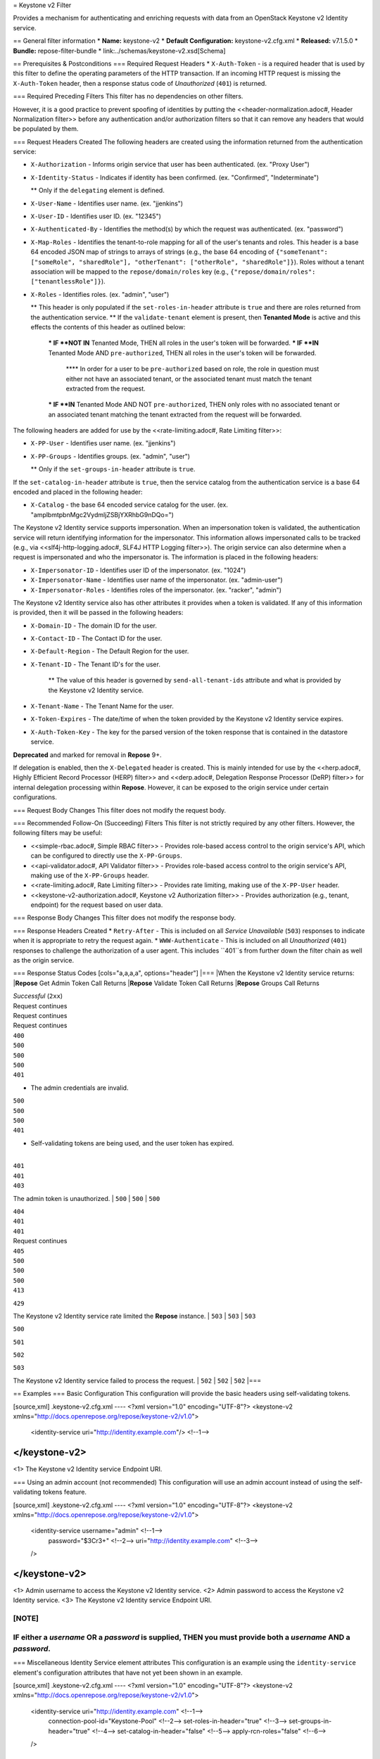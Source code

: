 = Keystone v2 Filter

Provides a mechanism for authenticating and enriching requests with data from an OpenStack Keystone v2 Identity service.

== General filter information
* **Name:** keystone-v2
* **Default Configuration:** keystone-v2.cfg.xml
* **Released:** v7.1.5.0
* **Bundle:** repose-filter-bundle
* link:../schemas/keystone-v2.xsd[Schema]

== Prerequisites & Postconditions
=== Required Request Headers
* ``X-Auth-Token`` - is a required header that is used by this filter to define the operating parameters of the HTTP transaction.
If an incoming HTTP request is missing the ``X-Auth-Token`` header, then a response status code of *Unauthorized* (``401``) is returned.

=== Required Preceding Filters
This filter has no dependencies on other filters.

However, it is a good practice to prevent spoofing of identities by putting the <<header-normalization.adoc#, Header Normalization filter>> before any authentication and/or authorization filters so that it can remove any headers that would be populated by them.

=== Request Headers Created
The following headers are created using the information returned from the authentication service:

* ``X-Authorization`` - Informs origin service that user has been authenticated. (ex. "Proxy User")
* ``X-Identity-Status`` - Indicates if identity has been confirmed. (ex. "Confirmed", "Indeterminate")

  ** Only if the ``delegating`` element is defined.

* ``X-User-Name`` - Identifies user name. (ex. "jjenkins")
* ``X-User-ID`` - Identifies user ID. (ex. "12345")
* ``X-Authenticated-By`` - Identifies the method(s) by which the request was authenticated.  (ex. "password")
* ``X-Map-Roles`` - Identifies the tenant-to-role mapping for all of the user's tenants and roles.
  This header is a base 64 encoded JSON map of strings to arrays of strings (e.g., the base 64 encoding of ``{"someTenant": ["someRole", "sharedRole"], "otherTenant": ["otherRole", "sharedRole"]}``).
  Roles without a tenant association will be mapped to the ``repose/domain/roles`` key (e.g., ``{"repose/domain/roles": ["tenantlessRole"]}``).
* ``X-Roles`` - Identifies roles. (ex. "admin", "user")

  ** This header is only populated if the ``set-roles-in-header`` attribute is ``true`` and there are roles returned from the authentication service.
  ** If the ``validate-tenant`` element is present, then **Tenanted Mode** is active and this effects the contents of this header as outlined below:

    *** IF **NOT IN** Tenanted Mode, THEN all roles in the user's token will be forwarded.
    *** IF **IN** Tenanted Mode AND ``pre-authorized``, THEN all roles in the user's token will be forwarded.

      **** In order for a user to be ``pre-authorized`` based on role, the role in question must either not have an associated tenant, or the associated tenant must match the tenant extracted from the request.

    *** IF **IN** Tenanted Mode AND NOT ``pre-authorized``, THEN only roles with no associated tenant or an associated tenant matching the tenant extracted from the request will be forwarded.

The following headers are added for use by the <<rate-limiting.adoc#, Rate Limiting filter>>:

* ``X-PP-User`` - Identifies user name. (ex. "jjenkins")
* ``X-PP-Groups`` - Identifies groups. (ex. "admin", "user")

  ** Only if the ``set-groups-in-header`` attribute is ``true``.

If the ``set-catalog-in-header`` attribute is ``true``, then the service catalog from the authentication service is a base 64 encoded and placed in the following header:

* ``X-Catalog`` - the base 64 encoded service catalog for the user. (ex. "amplbmtpbnMgc2VydmljZSBjYXRhbG9nDQo=")

The Keystone v2 Identity service supports impersonation.
When an impersonation token is validated, the authentication service will return identifying information for the impersonator.
This information allows impersonated calls to be tracked (e.g., via <<slf4j-http-logging.adoc#, SLF4J HTTP Logging filter>>).
The origin service can also determine when a request is impersonated and who the impersonator is.
The information is placed in the following headers:

* ``X-Impersonator-ID`` - Identifies user ID of the impersonator. (ex. "1024")
* ``X-Impersonator-Name`` - Identifies user name of the impersonator. (ex. "admin-user")
* ``X-Impersonator-Roles`` - Identifies roles of the impersonator. (ex. "racker", "admin")

The Keystone v2 Identity service also has other attributes it provides when a token is validated.
If any of this information is provided, then it will be passed in the following headers:

* ``X-Domain-ID`` - The domain ID for the user.
* ``X-Contact-ID`` - The Contact ID for the user.
* ``X-Default-Region`` - The Default Region for the user.
* ``X-Tenant-ID`` - The Tenant ID's for the user.

    ** The value of this header is governed by ``send-all-tenant-ids`` attribute and what is provided by the Keystone v2 Identity service.

* ``X-Tenant-Name`` - The Tenant Name for the user.
* ``X-Token-Expires`` - The date/time of when the token provided by the Keystone v2 Identity service expires.
* ``X-Auth-Token-Key`` - The key for the parsed version of the token response that is contained in the datastore service.
**Deprecated** and marked for removal in **Repose** 9+.

If delegation is enabled, then the ``X-Delegated`` header is created.
This is mainly intended for use by the <<herp.adoc#, Highly Efficient Record Processor (HERP) filter>> and <<derp.adoc#, Delegation Response Processor (DeRP) filter>> for internal delegation processing within **Repose**.
However, it can be exposed to the origin service under certain configurations.

=== Request Body Changes
This filter does not modify the request body.

=== Recommended Follow-On (Succeeding) Filters
This filter is not strictly required by any other filters.
However, the following filters may be useful:

* <<simple-rbac.adoc#, Simple RBAC filter>> - Provides role-based access control to the origin service's API, which can be configured to directly use the ``X-PP-Groups``.
* <<api-validator.adoc#, API Validator filter>> - Provides role-based access control to the origin service's API, making use of the ``X-PP-Groups`` header.
* <<rate-limiting.adoc#, Rate Limiting filter>> - Provides rate limiting, making use of the ``X-PP-User`` header.
* <<keystone-v2-authorization.adoc#, Keystone v2 Authorization filter>> - Provides authorization (e.g., tenant, endpoint) for the request based on user data.

=== Response Body Changes
This filter does not modify the response body.

=== Response Headers Created
* ``Retry-After`` - This is included on all *Service Unavailable* (``503``) responses to indicate when it is appropriate to retry the request again.
* ``WWW-Authenticate`` - This is included on all *Unauthorized* (``401``) responses to challenge the authorization of a user agent.
This includes ``401``s from further down the filter chain as well as the origin service.

=== Response Status Codes
[cols="a,a,a,a", options="header"]
|===
|When the Keystone v2 Identity service returns:
|**Repose** Get Admin Token Call Returns
|**Repose** Validate Token Call Returns
|**Repose** Groups Call Returns

| *Successful* (``2xx``)
| Request continues
| Request continues
| Request continues

| ``400``
| ``500``
| ``500``
| ``500``

| ``401``

* The admin credentials are invalid.
| ``500``
| ``500``
| ``500``

| ``401``

* Self-validating tokens are being used, and the user token has expired.
|
| ``401``
| ``401``

| ``403``

The admin token is unauthorized.
| ``500``
| ``500``
| ``500``

| ``404``
| ``401``
| ``401``
| Request continues

| ``405``
| ``500``
| ``500``
| ``500``

| ``413``

``429``

The Keystone v2 Identity service rate limited the **Repose** instance.
| ``503``
| ``503``
| ``503``

| ``500``

``501``

``502``

``503``

The Keystone v2 Identity service failed to process the request.
| ``502``
| ``502``
| ``502``
|===

== Examples
=== Basic Configuration
This configuration will provide the basic headers using self-validating tokens.

[source,xml]
.keystone-v2.cfg.xml
----
<?xml version="1.0" encoding="UTF-8"?>
<keystone-v2 xmlns="http://docs.openrepose.org/repose/keystone-v2/v1.0">
    <identity-service uri="http://identity.example.com"/> <!--1-->
</keystone-v2>
----
<1> The Keystone v2 Identity service Endpoint URI.

=== Using an admin account (not recommended)
This configuration will use an admin account instead of using the self-validating tokens feature.

[source,xml]
.keystone-v2.cfg.xml
----
<?xml version="1.0" encoding="UTF-8"?>
<keystone-v2 xmlns="http://docs.openrepose.org/repose/keystone-v2/v1.0">
    <identity-service username="admin"                  <!--1-->
                      password="$3Cr3+"                 <!--2-->
                      uri="http://identity.example.com" <!--3-->
    />
</keystone-v2>
----
<1> Admin username to access the Keystone v2 Identity service.
<2> Admin password to access the Keystone v2 Identity service.
<3> The Keystone v2 Identity service Endpoint URI.

[NOTE]
====
IF either a `username` OR a `password` is supplied, THEN you must provide both a `username` AND a `password`.
====

=== Miscellaneous Identity Service element attributes
This configuration is an example using the ``identity-service`` element's configuration attributes that have not yet been shown in an example.

[source,xml]
.keystone-v2.cfg.xml
----
<?xml version="1.0" encoding="UTF-8"?>
<keystone-v2 xmlns="http://docs.openrepose.org/repose/keystone-v2/v1.0">
    <identity-service uri="http://identity.example.com"  <!--1-->
                      connection-pool-id="Keystone-Pool" <!--2-->
                      set-roles-in-header="true"         <!--3-->
                      set-groups-in-header="true"        <!--4-->
                      set-catalog-in-header="false"      <!--5-->
                      apply-rcn-roles="false"            <!--6-->
    />
</keystone-v2>
----
<1> The Keystone v2 Identity service Endpoint URI.
<2> Http Connection pool ID to use when talking to the Keystone v2 Identity service. +
    **NOTE:** If the ``connection-pool-id`` is not defined, then the default pool is used.
<3> Set the user's roles in the ``X-Roles`` header. +
    Default: ``true``
<4> Set the user's groups in the ``X-PP-Groups`` header. +
    Default: ``true``
<5> Set the user's service catalog, base64 encoded, in the ``X-Catalog`` header. +
    Default: ``false``
<6> Indicates whether or not to include the ``apply_rcn_roles`` query parameter when talking to the Keystone v2 Identity service. +
    Default: ``false``

=== Enable Delegation
In some cases, you may want to delegate the decision to reject a request down the chain to either another filter or to the origin service.
This filter allows a request to pass as either ``confirmed`` or ``indeterminate`` when configured to run in delegating mode.
To place the filter in delegating mode, add the ``delegating`` element to the filter configuration with an optional ``quality`` attribute that determines the delegating priority.
When in delegating mode, the filter sets the ``X-Identity-Status`` header with a value of ``confirmed`` when valid credentials have been authenticated by the Keystone v2 Identity service and to ``indeterminate`` when the credentials are not.
The the ``X-Identity-Status`` header is in addition to the regular ``X-Delegated`` delegation header being created.

[source,xml]
.keystone-v2.cfg.xml
----
<?xml version="1.0" encoding="UTF-8"?>
<keystone-v2 xmlns="http://docs.openrepose.org/repose/keystone-v2/v1.0">
    <identity-service uri="http://identity.example.com"/>
    <delegating quality="0.7"/> <!--1--> <!--2-->
</keystone-v2>
----
<1> If this element is present, then delegation is enabled.
    Delegation will cause this filter to pass requests it would ordinarily reject along with a header detailing why it would have rejected the request.
<2> Indicates the quality that will be added to any output headers.
    When setting up a chain of delegating filters the highest quality number will be the one that is eventually output to the logging mechanisms. +
    Default: ``0.7``

=== Configuring White-Listed URI's
You can configure this filter to allow no-op processing of requests that do not require authentication.
For example, a service might want all calls authenticated with the exception of the call for WADL retrieval.
In this situation, you can configure the whitelist as shown in the example below.
The whitelist contains a list of https://docs.oracle.com/javase/8/docs/api/java/util/regex/Pattern.html[Java Regular Expressions] that **Repose** attempts to match against the full request URI.
If the URI matches an expression in the white list, then the request is passed to the origin service.
Otherwise, authentication is performed against the request.

[source,xml]
.keystone-v2.cfg.xml
----
<?xml version="1.0" encoding="UTF-8"?>
<keystone-v2 xmlns="http://docs.openrepose.org/repose/keystone-v2/v1.0">
    <identity-service uri="http://identity.example.com"/>
    <white-list>
        <uri-regex>/application\.wadl$</uri-regex> <!--1-->
    </white-list>
</keystone-v2>
----
<1> The https://docs.oracle.com/javase/8/docs/api/java/util/regex/Pattern.html[Java Regular Expression] to allow matching URI's to pass without requiring authentication.

=== Configuring Cache Timeouts
This filter caches authentication tokens.
The length of time that tokens are cached is determined by the Time To Live (TTL) value that is returned from the authentication service (e.g., the Keystone v2 Identity service) during token validation.

You can configure alternate maximum TTL for caching of authentication tokens, groups, and endpoints.
If you specify the token element value in the configuration file, this value is used when caching tokens, unless the token TTL value provided by the Keystone v2 Identity service is less than the token-cache-timeout value.
This method prevents **Repose** from caching stale tokens.
If the token's TTL exceeds the maximum allowed TTL value (2^31 - 1), the maximum allowed TTL is used.

[source,xml]
.keystone-v2.cfg.xml
----
<?xml version="1.0" encoding="UTF-8"?>
<keystone-v2 xmlns="http://docs.openrepose.org/repose/keystone-v2/v1.0">
    <identity-service uri="http://identity.example.com"/>
    <cache>
        <timeouts variability="0">     <!--1-->
            <token>600</token>         <!--2-->
            <group>600</group>         <!--3-->
            <endpoints>600</endpoints> <!--4-->
        </timeouts>
    </cache>
</keystone-v2>
----
<1> This value will be added or subtracted to the cache timeouts to help ensure that the cached items have some variability so they don't all expire at the exact same time. +
    Default: ``0``
<2> The number of seconds which cached tokens will live in the datastore.
<3> The number of seconds which cached groups will live in the datastore.
<4> The number of seconds which cached endpoints will live in the datastore.

[NOTE]
====
Each timeout value behaves in the following way:

* If ``-1``, caching is disabled.
* If ``0``, data is cached using the TTL in the token provided by the Keystone v2 Identity service. +
  In other words, data is eternal.
* If greater than ``0``, data is cached for the value provided, in seconds.
====

=== Cache invalidation using an Atom Feed
You can configure this filter to use an Atom Feed for cache expiration.
This configuration blocks malicious users from accessing the origin service by repeatedly checking the Cloud Feed from the authentication service.
To set up this filter to use Cloud Feeds for cache expiration, you will need to enable the <<../services/atom-feed-consumption.adoc#, Atom Feed Consumption service>> in the <<../architecture/system-model.adoc#, System model>>, configure the <<../services/atom-feed-consumption.adoc#, Atom Feed Consumption service>>, and configure this filter with which feeds to listen to.

[NOTE]
====
The Rackspace infrastructure uses Cloud Feeds (formerly Atom Hopper) to notify services of events.
This is not default OpenStack behavior, and may require additional services for use.
A list of Rackspace Cloud Feeds endpoints for Identity Events can be found at
https://one.rackspace.com/display/auth/Identity+Endpoints#IdentityEndpoints-EndpointsConsumed[the internal Rackspace Wiki page linked here].
====

[source,xml]
.keystone-v2.cfg.xml
----
<?xml version="1.0" encoding="UTF-8"?>
<keystone-v2 xmlns="http://docs.openrepose.org/repose/keystone-v2/v1.0">
    <identity-service uri="http://identity.example.com"/>
    <cache>
        <atom-feed id="some-feed"/> <!--1-->
    </cache>
</keystone-v2>
----
<1> The unique ID of a feed defined in the <<../services/atom-feed-consumption.adoc#, Atom Feed Consumption service>> configuration.

=== Tenant ID Validation
[WARNING]
====
Tenant validation has been moved to the <<keystone-v2-authorization.adoc#, Keystone v2 Authorization Filter>>, and is considered deprecated in this filter.
====

Tenant ID Validation is the capability of this filter to parse a tenant ID out of the request and validate it against the tenant ID(s) available in the response token from the Keystone v2 Identity service.

[source,xml]
.keystone-v2.cfg.xml
----
<?xml version="1.0" encoding="UTF-8"?>
<keystone-v2 xmlns="http://docs.openrepose.org/repose/keystone-v2/v1.0" ignored-roles="banana:phone"> <!--1-->
    <identity-service uri="http://identity.example.com"/>
    <tenant-handling send-all-tenant-ids="false"> <!--2-->
        <validate-tenant strip-token-tenant-prefixes="/foo:/bar-" <!--3--> <!--4-->
                         enable-legacy-roles-mode="false" <!--5-->
        >
            <uri-extraction-regex>${your-regex}</uri-extraction-regex> <!--6-->
        </validate-tenant>
        <send-tenant-id-quality default-tenant-quality="0.9" <!--7--> <!--8-->
                                uri-tenant-quality="0.7" <!--9-->
                                roles-tenant-quality="0.5" <!--10-->
        >
    </tenant-handling>
</keystone-v2>
----
<1> The ``ignored-roles`` attribute indicates which roles from the keystone validation response should be ignored during all further processing. +
    Default: ``identity:tenant-access``
<2> Indicates if all the Tenant IDs from the user and the roles the user has should be sent or not. +
    If true, all tenants associated with the user are sent.
    If false, only the matching tenants from the request are sent.
    If no request tenants match any user tenants, then the default user tenant is sent.
    If not default user tenant exists, then a random tenant from the set of role tenants is sent.
    If no role tenants exist, then no tenant is sent.
    Default: ``false``
<3> If this element is included, then Tenant ID Validation will be enforced based on the value extracted from the request.
<4> A ``/`` delimited list of prefixes to attempt to strip from the Tenant ID in the token response from the Keystone v2 Identity service.
    The post-strip Tenant ID is only used in the Tenant Validation check.
<5> If in legacy roles mode, then all roles associated with a user token are forwarded.
    If NOT in legacy roles mode, then roles which aren't tied to the tenant provided in the request will NOT be forwarded UNLESS the user has a pre-authorized role. +
    Default: ``false``
<6> The https://docs.oracle.com/javase/8/docs/api/java/util/regex/Pattern.html[Java Regular Expression] with at least one capture group.
    The first capture group must be around the portion of the URI to extract the Tenant ID from for validation.
<7> If this element is included, then include Quality parameters on all the tenant ID headers sent.
<8> The default tenant has the highest quality by default. +
    Default: ``0.9``
<9> Followed by the one that matches the tenant extracted from the request by default (if any). +
    Default: ``0.7``
<10> Followed by the tenants from the roles by default. +
    Default: ``0.5``

[WARNING]
====
The ``uri-extraction-regex`` attribute is considered deprecated.
Consider using the <<url-extractor-to-header.adoc#, URL Extractor to Header Filter>> instead.
====

[NOTE]
====
If the default tenant and a tenant extracted from the request are the same, then the highest quality between the two will be used.
====

[NOTE]
====
If the ``validate-tenant`` element is not present, then this filter will not attempt to validate a Tenant ID from the request.

The ``uri-extraction-regex`` will be used to populate the ``X-Tenant-ID`` header with the value extracted by the capturing group.
====

[NOTE]
====
There can be multiple ``uri-extraction-regex`` elements.
This fascilitates complex Origin Service API's where the extraction point is not always in the same place.
All values captured from the request will be validated.
====

=== Tenant ID Validation Bypass
[WARNING]
====
Pre-authorized roles have been moved to the <<keystone-v2-authorization.adoc#, Keystone v2 Authorization Filter>>, and are considered deprecated in this filter.
====

If Tenant ID Validation is enabled, then a list of roles that are allowed to bypass this check can be configured.
These configured roles will be compared to the roles returned in a token from the Keystone v2 Identity service, and if there is a match, the Tenant ID check will be skipped.

[source,xml]
.keystone-v2.cfg.xml
----
<?xml version="1.0" encoding="UTF-8"?>
<keystone-v2 xmlns="http://docs.openrepose.org/repose/keystone-v2/v1.0">
    <identity-service uri="http://identity.example.com"/>
    <pre-authorized-roles> <!--1-->
        <role>racker</role> <!--2-->
    </pre-authorized-roles>
</keystone-v2>
----
<1> Enable Tenant ID Validation Bypass.
<2> Defines a role for which the Tenant ID Validation check is not required.

=== Require specific service endpoint for authorization
[WARNING]
====
Service endpoint requirements have been moved to the <<keystone-v2-authorization.adoc#, Keystone v2 Authorization Filter>> and are considered deprecated in this filter.
====

If endpoint authorization is enabled, then the user must have an endpoint in their catalog meeting the defined criteria.

[source,xml]
.keystone-v2.cfg.xml
----
<?xml version="1.0" encoding="UTF-8"?>
<keystone-v2 xmlns="http://docs.openrepose.org/repose/keystone-v2/v1.0">
    <identity-service uri="http://identity.example.com"/>
    <require-service-endpoint public-url="https://service.example.com" <!--1--> <!--2-->
                              region="ORD" <!--3-->
                              name="OpenStackCompute" <!--4-->
                              type="compute" <!--5-->
    />
</keystone-v2>
----
<1> If this element is included, then endpoint authorization is enabled and will be enforced based attributes of this element.
<2> Public URL to match on the user's service catalog entry.
<3> Region to match on the user's service catalog entry.
<4> Name of the service to match in the user's service catalog entry.
<5> Type to match in the user's service catalog entry.

[NOTE]
====
The ``region``, ``name``, and ``type`` attributes are all optional and can be combined as needed to achieve the desired restrictions.
====
